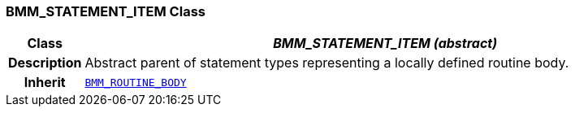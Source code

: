 === BMM_STATEMENT_ITEM Class

[cols="^1,3,5"]
|===
h|*Class*
2+^h|*__BMM_STATEMENT_ITEM (abstract)__*

h|*Description*
2+a|Abstract parent of statement types representing a locally defined routine body.

h|*Inherit*
2+|`<<_bmm_routine_body_class,BMM_ROUTINE_BODY>>`

|===
